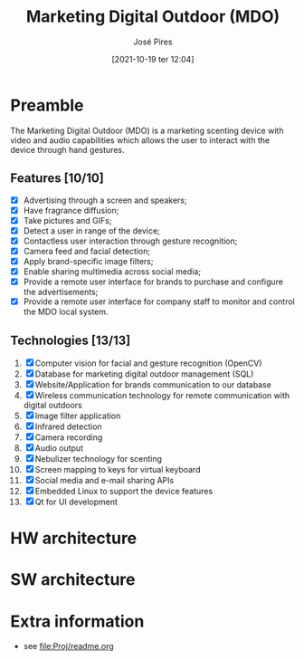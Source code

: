 #+TITLE: Marketing Digital Outdoor (MDO)
#+AUTHOR: José Pires
#+DATE: [2021-10-19 ter 12:04]
#+EMAIL: a50178@alunos.uminho.pt

* Preamble
The Marketing Digital Outdoor (MDO) is a marketing scenting device with video
and audio capabilities which allows the user to interact with the device through
hand gestures.

[[file:Proj/report/img/hw-all-crop.jpg]]

** Features [10/10]
- [X] Advertising through a screen and speakers;
- [X] Have fragrance diffusion;
- [X] Take pictures and GIFs;
- [X] Detect a user in range of the device;
- [X] Contactless user interaction through gesture recognition;
- [X] Camera feed and facial detection;
- [X] Apply brand-specific image filters;
- [X] Enable sharing multimedia across social media;
- [X] Provide a remote user interface for brands to purchase and configure the advertisements;
- [X] Provide a remote user interface for company staff to monitor and control the MDO local system.

** Technologies [13/13]
1. [X] Computer vision for facial and gesture recognition (OpenCV)
2. [X] Database for marketing digital outdoor management (SQL)
3. [X] Website/Application for brands communication to our database
4. [X] Wireless communication technology for remote communication with digital outdoors
5. [X] Image filter application
6. [X] Infrared detection
7. [X] Camera recording
8. [X] Audio output
9. [X] Nebulizer technology for scenting
10. [X] Screen mapping to keys for virtual keyboard
11. [X] Social media and e-mail sharing APIs
12. [X] Embedded Linux to support the device features
13. [X] Qt for UI development

* HW architecture

[[file:Proj/report/img/hw-arch.png]]

[[file:Proj/report/img/hw-arch-complete.png]]

* SW architecture

[[file:Proj/report/img/sys-overview.png]]

* Extra information
- see [[file:Proj/readme.org]]
